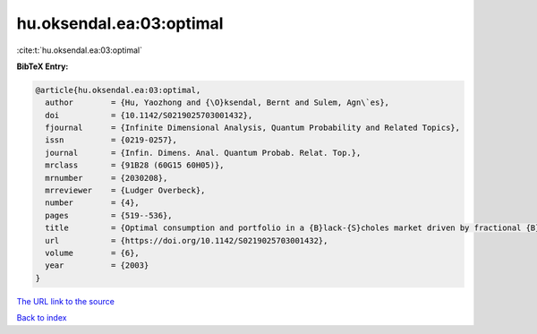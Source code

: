 hu.oksendal.ea:03:optimal
=========================

:cite:t:`hu.oksendal.ea:03:optimal`

**BibTeX Entry:**

.. code-block:: bibtex

   @article{hu.oksendal.ea:03:optimal,
     author        = {Hu, Yaozhong and {\O}ksendal, Bernt and Sulem, Agn\`es},
     doi           = {10.1142/S0219025703001432},
     fjournal      = {Infinite Dimensional Analysis, Quantum Probability and Related Topics},
     issn          = {0219-0257},
     journal       = {Infin. Dimens. Anal. Quantum Probab. Relat. Top.},
     mrclass       = {91B28 (60G15 60H05)},
     mrnumber      = {2030208},
     mrreviewer    = {Ludger Overbeck},
     number        = {4},
     pages         = {519--536},
     title         = {Optimal consumption and portfolio in a {B}lack-{S}choles market driven by fractional {B}rownian motion},
     url           = {https://doi.org/10.1142/S0219025703001432},
     volume        = {6},
     year          = {2003}
   }
`The URL link to the source <https://doi.org/10.1142/S0219025703001432>`_


`Back to index <../By-Cite-Keys.html>`_
